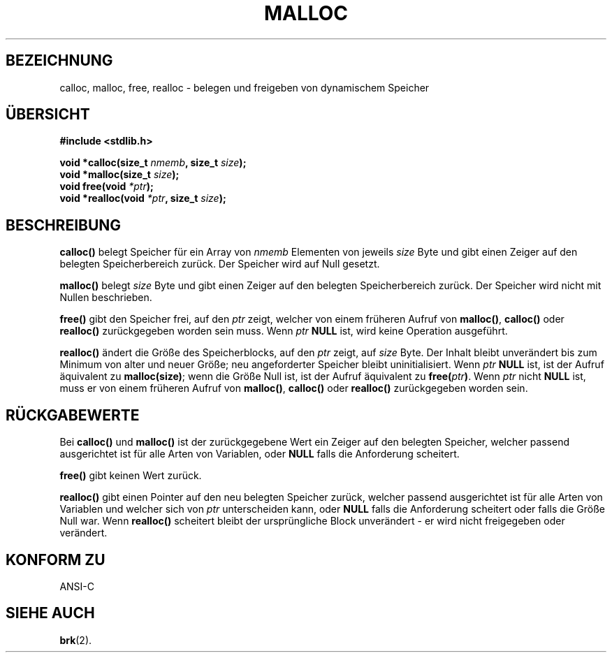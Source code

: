 .\" (c) 1993 by Thomas Koenig (ig25@rz.uni-karlsruhe.de)
.\"
.\" Permission is granted to make and distribute verbatim copies of this
.\" manual provided the copyright notice and this permission notice are
.\" preserved on all copies.
.\"
.\" Permission is granted to copy and distribute modified versions of this
.\" manual under the conditions for verbatim copying, provided that the
.\" entire resulting derived work is distributed under the terms of a
.\" permission notice identical to this one
.\" 
.\" Since the Linux kernel and libraries are constantly changing, this
.\" manual page may be incorrect or out-of-date.  The author(s) assume no
.\" responsibility for errors or omissions, or for damages resulting from
.\" the use of the information contained herein.  The author(s) may not
.\" have taken the same level of care in the production of this manual,
.\" which is licensed free of charge, as they might when working
.\" professionally.
.\" 
.\" Formatted or processed versions of this manual, if unaccompanied by
.\" the source, must acknowledge the copyright and authors of this work.
.\" License.
.\" Modified Sat Jul 24 19:00:59 1993 by Rik Faith (faith@cs.unc.edu)
.\" Clarification concerning realloc, iwj10@cus.cam.ac.uk (Ian Jackson), 950701
.\" Translated to German Sat Jun 01 21:14:00 1996 by Patrick Rother <krd@gulu.net>
.\"
.TH MALLOC 3  "1. Juni 1996" "GNU" "Bibliotheksfunktionen"
.SH BEZEICHNUNG
calloc, malloc, free, realloc \- belegen und freigeben von dynamischem Speicher
.SH ÜBERSICHT
.nf
.B #include <stdlib.h>
.sp
.BI "void *calloc(size_t " "nmemb" ", size_t " "size" ");"
.nl
.BI "void *malloc(size_t " "size" ");"
.nl
.BI "void free(void " "*ptr" ");"
.nl
.BI "void *realloc(void " "*ptr" ", size_t "  "size" ");"
.fi
.SH BESCHREIBUNG
.B calloc()
belegt Speicher für ein Array von
.I nmemb
Elementen von jeweils
.I size
Byte und gibt einen Zeiger auf den belegten Speicherbereich zurück.
Der Speicher wird auf Null gesetzt.
.PP
.B malloc()
belegt
.I size
Byte und gibt einen Zeiger auf den belegten Speicherbereich zurück.
Der Speicher wird nicht mit Nullen beschrieben.
.PP
.B free()
gibt den Speicher frei, auf den 
.IR ptr
zeigt, welcher von einem früheren Aufruf von
.BR malloc() ,
.B calloc()
oder
.BR realloc()
zurückgegeben worden sein muss.
Wenn
.I ptr
.BR NULL
ist, wird keine Operation ausgeführt.
.PP
.B realloc()
ändert die Größe des Speicherblocks, auf den 
.I ptr
zeigt, auf
.I size
Byte.
Der Inhalt bleibt unverändert bis zum Minimum von alter und neuer Größe;
neu angeforderter Speicher bleibt uninitialisiert.
Wenn
.I ptr
.BR NULL
ist,
ist der Aufruf äquivalent zu
.BR malloc(size) ;
wenn die Größe Null ist, ist der Aufruf äquivalent zu
.BI "free(" "ptr" ) \fR.
Wenn
.I ptr
nicht
.BR NULL
ist, muss er von einem früheren Aufruf von 
.BR malloc() ,
.BR calloc()
oder
.BR realloc()
zurückgegeben worden sein.
.SH "RÜCKGABEWERTE"
Bei
.BR calloc() " und " malloc()
ist der zurückgegebene Wert ein Zeiger auf den belegten Speicher, welcher
passend ausgerichtet ist für alle Arten von Variablen, oder
.B NULL
falls die Anforderung scheitert.
.PP
.B free()
gibt keinen Wert zurück.
.PP
.B realloc()
gibt einen Pointer auf den neu belegten Speicher zurück, welcher passend
ausgerichtet ist für alle Arten von Variablen und welcher sich von
.IR ptr
unterscheiden kann, oder
.B NULL
falls die Anforderung scheitert oder falls die Größe Null war.  Wenn
.B realloc()
scheitert bleibt der ursprüngliche Block unverändert - er wird nicht 
freigegeben oder verändert.
.SH "KONFORM ZU"
ANSI-C
.SH "SIEHE AUCH"
.BR brk (2).
